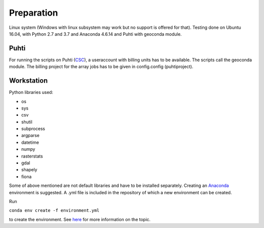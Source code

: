 Preparation
============

Linux system (Windows with linux subsystem may work but no support is offered for that). Testing done on Ubuntu 16.04, with Python 2.7 and 3.7 and Anaconda 4.6.14 and Puhti with geoconda module.

Puhti
------

For running the scripts on Puhti (`CSC <https://research.csc.fi/-/puhti>`_), a useraccount with billing units has to be available. The scripts call the geoconda module.
The billing project for the array jobs has to be given in config.config (puhtiproject).

Workstation
------------

| Python libraries used:

* os 
* sys
* csv
* shutil
* subprocess
* argparse
* datetime
* numpy
* rasterstats
* gdal
* shapely
* fiona


Some of above mentioned are not default libraries and have to be installed separately.
Creating an `Anaconda <https://www.anaconda.com/>`_ environment is suggested. A .yml file is included in the repository of which a new environment can be created. 

| Run 

``conda env create -f environment.yml``

to create the environment.
See `here <https://docs.conda.io/projects/conda/en/latest/user-guide/tasks/manage-environments.html>`_ for more information on the topic.
